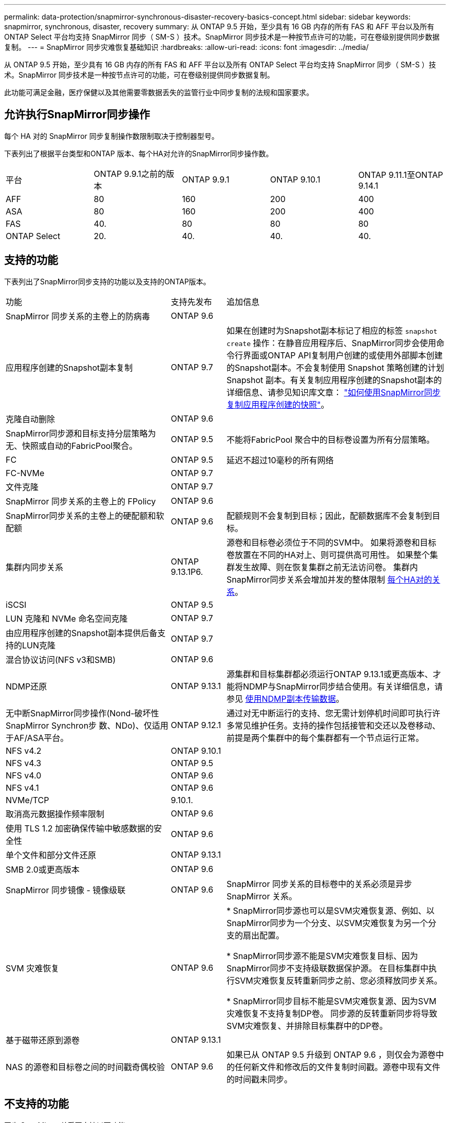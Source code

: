 ---
permalink: data-protection/snapmirror-synchronous-disaster-recovery-basics-concept.html 
sidebar: sidebar 
keywords: snapmirror, synchronous, disaster, recovery 
summary: 从 ONTAP 9.5 开始，至少具有 16 GB 内存的所有 FAS 和 AFF 平台以及所有 ONTAP Select 平台均支持 SnapMirror 同步（ SM-S ）技术。SnapMirror 同步技术是一种按节点许可的功能，可在卷级别提供同步数据复制。 
---
= SnapMirror 同步灾难恢复基础知识
:hardbreaks:
:allow-uri-read: 
:icons: font
:imagesdir: ../media/


[role="lead"]
从 ONTAP 9.5 开始，至少具有 16 GB 内存的所有 FAS 和 AFF 平台以及所有 ONTAP Select 平台均支持 SnapMirror 同步（ SM-S ）技术。SnapMirror 同步技术是一种按节点许可的功能，可在卷级别提供同步数据复制。

此功能可满足金融，医疗保健以及其他需要零数据丢失的监管行业中同步复制的法规和国家要求。



== 允许执行SnapMirror同步操作

每个 HA 对的 SnapMirror 同步复制操作数限制取决于控制器型号。

下表列出了根据平台类型和ONTAP 版本、每个HA对允许的SnapMirror同步操作数。

|===


| 平台 | ONTAP 9.9.1之前的版本 | ONTAP 9.9.1 | ONTAP 9.10.1 | ONTAP 9.11.1至ONTAP 9.14.1 


 a| 
AFF
 a| 
80
 a| 
160
 a| 
200
 a| 
400



 a| 
ASA
 a| 
80
 a| 
160
 a| 
200
 a| 
400



 a| 
FAS
 a| 
40.
 a| 
80
 a| 
80
 a| 
80



 a| 
ONTAP Select
 a| 
20.
 a| 
40.
 a| 
40.
 a| 
40.

|===


== 支持的功能

下表列出了SnapMirror同步支持的功能以及支持的ONTAP版本。

[cols="3,1,4"]
|===


| 功能 | 支持先发布 | 追加信息 


| SnapMirror 同步关系的主卷上的防病毒 | ONTAP 9.6 |  


| 应用程序创建的Snapshot副本复制 | ONTAP 9.7 | 如果在创建时为Snapshot副本标记了相应的标签 `snapshot create` 操作：在静音应用程序后、SnapMirror同步会使用命令行界面或ONTAP API复制用户创建的或使用外部脚本创建的Snapshot副本。不会复制使用 Snapshot 策略创建的计划 Snapshot 副本。有关复制应用程序创建的Snapshot副本的详细信息、请参见知识库文章： link:https://kb.netapp.com/Advice_and_Troubleshooting/Data_Protection_and_Security/SnapMirror/How_to_replicate_application_created_snapshots_with_SnapMirror_Synchronous["如何使用SnapMirror同步复制应用程序创建的快照"^]。 


| 克隆自动删除 | ONTAP 9.6 |  


| SnapMirror同步源和目标支持分层策略为无、快照或自动的FabricPool聚合。 | ONTAP 9.5 | 不能将FabricPool 聚合中的目标卷设置为所有分层策略。 


| FC | ONTAP 9.5 | 延迟不超过10毫秒的所有网络 


| FC-NVMe | ONTAP 9.7 |  


| 文件克隆 | ONTAP 9.7 |  


| SnapMirror 同步关系的主卷上的 FPolicy | ONTAP 9.6 |  


| SnapMirror同步关系的主卷上的硬配额和软配额 | ONTAP 9.6 | 配额规则不会复制到目标；因此，配额数据库不会复制到目标。 


| 集群内同步关系 | ONTAP 9.13.1P6. | 源卷和目标卷必须位于不同的SVM中。
如果将源卷和目标卷放置在不同的HA对上、则可提供高可用性。
如果整个集群发生故障、则在恢复集群之前无法访问卷。
集群内SnapMirror同步关系会增加并发的整体限制 xref:SnapMirror Synchronous operations allowed[每个HA对的关系]。 


| iSCSI | ONTAP 9.5 |  


| LUN 克隆和 NVMe 命名空间克隆 | ONTAP 9.7 |  


| 由应用程序创建的Snapshot副本提供后备支持的LUN克隆 | ONTAP 9.7 |  


| 混合协议访问(NFS v3和SMB) | ONTAP 9.6 |  


| NDMP还原 | ONTAP 9.13.1 | 源集群和目标集群都必须运行ONTAP 9.13.1或更高版本、才能将NDMP与SnapMirror同步结合使用。有关详细信息，请参见 xref:../tape-backup/transfer-data-ndmpcopy-task.html[使用NDMP副本传输数据]。 


| 无中断SnapMirror同步操作(Nond-破坏性SnapMirror Synchron步 数、NDo)、仅适用于AF/ASA平台。 | ONTAP 9.12.1 | 通过对无中断运行的支持、您无需计划停机时间即可执行许多常见维护任务。支持的操作包括接管和交还以及卷移动、前提是两个集群中的每个集群都有一个节点运行正常。 


| NFS v4.2 | ONTAP 9.10.1 |  


| NFS v4.3 | ONTAP 9.5 |  


| NFS v4.0 | ONTAP 9.6 |  


| NFS v4.1 | ONTAP 9.6 |  


| NVMe/TCP | 9.10.1. |  


| 取消高元数据操作频率限制 | ONTAP 9.6 |  


| 使用 TLS 1.2 加密确保传输中敏感数据的安全性 | ONTAP 9.6 |  


| 单个文件和部分文件还原 | ONTAP 9.13.1 |  


| SMB 2.0或更高版本 | ONTAP 9.6 |  


| SnapMirror 同步镜像 - 镜像级联 | ONTAP 9.6 | SnapMirror 同步关系的目标卷中的关系必须是异步 SnapMirror 关系。 


| SVM 灾难恢复 | ONTAP 9.6 | * SnapMirror同步源也可以是SVM灾难恢复源、例如、以SnapMirror同步为一个分支、以SVM灾难恢复为另一个分支的扇出配置。

* SnapMirror同步源不能是SVM灾难恢复目标、因为SnapMirror同步不支持级联数据保护源。
在目标集群中执行SVM灾难恢复反转重新同步之前、您必须释放同步关系。

* SnapMirror同步目标不能是SVM灾难恢复源、因为SVM灾难恢复不支持复制DP卷。
同步源的反转重新同步将导致SVM灾难恢复、并排除目标集群中的DP卷。 


| 基于磁带还原到源卷 | ONTAP 9.13.1 |  


| NAS 的源卷和目标卷之间的时间戳奇偶校验 | ONTAP 9.6 | 如果已从 ONTAP 9.5 升级到 ONTAP 9.6 ，则仅会为源卷中的任何新文件和修改后的文件复制时间戳。源卷中现有文件的时间戳未同步。 
|===


== 不支持的功能

同步 SnapMirror 关系不支持以下功能：

* 一致性组
* DP_Optimized （ DPO ）系统
* FlexGroup 卷
* FlexCache 卷
* 全局限制
* 在扇出配置中，只能有一个关系是 SnapMirror 同步关系；源卷中的所有其他关系都必须是异步 SnapMirror 关系。
* LUN移动
* MetroCluster 配置
* 混合 SAN 和 NVMe 访问
同一个卷或 SVM 不支持 LUN 和 NVMe 命名空间。
* SnapCenter
* SnapLock 卷
* 防篡改Snapshot副本
* 使用目标卷上的转储和 SMTape 进行磁带备份或还原
* 源卷的吞吐量下限（ QoS 最小值）
* Volume SnapRestore
* VVOL




== 操作模式

根据所使用的 SnapMirror 策略类型， SnapMirror 同步具有两种操作模式：

* * 同步模式 *
在Sync模式下、应用程序I/O操作会并行发送到主系统和二级系统
存储系统如果由于任何原因未完成对二级存储的写入、则允许应用程序继续写入主存储。更正错误情况后、SnapMirror同步技术会自动与二级存储重新同步、并恢复在同步模式下从主存储复制到二级存储。
在同步模式下、RPO=0且RTO非常低、直到二级复制失败、此时RPO和RTO将变得不确定、但等于修复导致二级复制失败的问题描述 以及完成重新同步所需的时间。
* * StrictSync 模式 *
SnapMirror 同步可以选择在 StrictSync 模式下运行。如果由于任何原因未完成对二级存储的写入，则应用程序 I/O 将失败，从而确保主存储和二级存储完全相同。只有在SnapMirror关系返回到后、主站点的应用程序I/O才会恢复 `InSync` 状态。如果主存储发生故障，则可以在故障转移后在二级存储上恢复应用程序 I/O ，而不会丢失数据。
在 StrictSync 模式下， RPO 始终为零， RTO 非常低。




== 关系状态

SnapMirror同步关系的状态始终为 `InSync` 正常运行期间的状态。如果SnapMirror传输因任何原因失败、则目标不会与源同步、因此可以转到 `OutofSync` 状态。

对于SnapMirror同步关系、系统会自动检查关系状态  `InSync` 或 `OutofSync`)。关系状态为 `OutofSync`，则ONTAP会自动触发自动重新同步过程以将关系恢复到 `InSync` 状态。只有在传输因任何操作（例如源或目标的计划外存储故障转移或网络中断）而失败时，才会触发自动重新同步。用户启动的操作、例如 `snapmirror quiesce` 和 `snapmirror break` 不触发自动重新同步。

关系状态变为时 `OutofSync` 对于StrictSync模式下的SnapMirror同步关系、对主卷的所有I/O操作都将停止。。 `OutofSync` Sync模式下SnapMirror同步关系的状态不会对主卷造成中断、并且允许对主卷执行I/O操作。

.相关信息
http://www.netapp.com/us/media/tr-4733.pdf["NetApp技术报告4733：《SnapMirror同步配置和最佳实践》"^]
